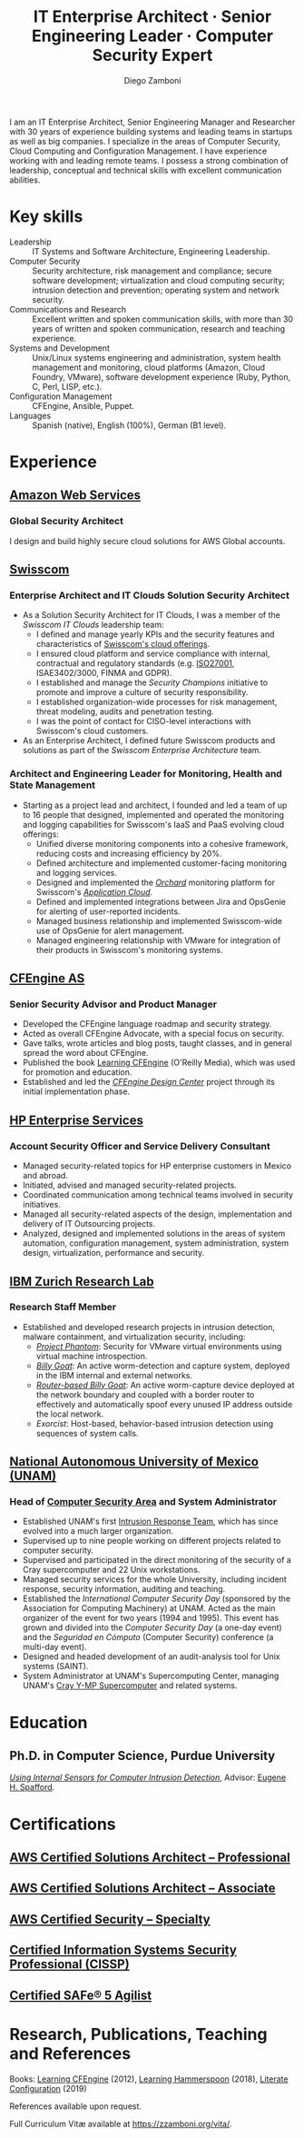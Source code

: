 :CV_CONFIG:
# AwesomeCV and LaTeX configuration section

# AwesomeCV configuration options
# #+photo: ./images/foto_diego.png
#+photostyle: right,noedge
#+cvcolor: awesome-concrete
#+cvhighlights: false
#+cvcolorizelinks: awesome-skyblue
#+cvunderlinelinks: false
#+cvfooter_left: \today\\~
#+cvfooter_right: %a\\\textup{\tiny Source at https://gitlab.com/zzamboni/vita}
# #+cvfooter_right: \thepage\\~

# These options are useful for HTML or ASCII export, and harmless for
# AwesomeCV, so I leave them on all the time
#+options: num:1
#+options: prop:("FROM" "TO" "LOCATION" "EMPLOYER" "SCHOOL" "ORGANIZATION" "DATE" "POSITION" "LABEL")
#+options: toc:nil

# LaTeX options

#+latex_class_options: [12pt,a4paper]

# Macro for bibliographical citations
#+macro: cvcite \cite{$1}

# Commands for including the Publications list using biblatex
# defernumbers=true makes the "Publications" section label the entries
# consecutively, instead of in some semi-random order determined by LaTeX.
#+latex_header: \usepackage[defernumbers=true,style=numeric,sorting=ydnt]{biblatex}
#+latex_header: \addbibresource{zamboni-pubs.bib}
#+latex_header: \addbibresource{zamboni-patents.bib}
#+latex_header: \defbibheading{cvbibsection}[\bibname]{\cvsubsection{#1}}

# Some font and separator redefinitions for the AwesomeCV class
#+latex_header: \renewcommand{\acvHeaderSocialSep}{\enskip\cdotp\enskip}
#+latex_header: \renewcommand{\acvHeaderIconSep}{~}
#+latex_header: \renewcommand*{\bodyfontlight}{\sourcesanspro}
#+latex_header: \renewcommand*{\bibfont}{\paragraphstyle}
#+latex_header: \renewcommand*{\entrylocationstyle}[1]{{\fontsize{10pt}{1em}\bodyfontlight\slshape\color{awesome} #1}}
#+latex_header: \renewcommand*{\subsectionstyle}{\entrytitlestyle}
#+latex_header: \renewcommand*{\headerquotestyle}[1]{{\fontsize{8pt}{1em}\bodyfont #1}}

:END:

#+author: Diego Zamboni
#+title: IT Enterprise Architect · Senior Engineering Leader · Computer Security Expert
#+email: diego@zzamboni.org
#+twitter: zzamboni
#+linkedin: zzamboni
#+gitlab: zzamboni
#+github: zzamboni
#+stackoverflow: 5562 zzamboni
#+homepage: zzamboni.org

#+latex: \begin{cvparagraph}
I am an IT Enterprise Architect, Senior Engineering Manager and Researcher with 30 years of experience building systems and leading teams in startups as well as big companies. I specialize in the areas of Computer Security, Cloud Computing and Configuration Management. I have experience working with and leading remote teams. I possess a strong combination of leadership, conceptual and technical skills with excellent communication abilities.
#+latex: \end{cvparagraph}

* Including private information :noexport:

The "Private info" section contains private information which should not be included in the CV by default. It is kept encrypted automatically thanks to the org-crypt package, whose configuration you can see here: https://github.com/zzamboni/dot-emacs/blob/master/init.org#encryption. The "crypt" tag causes it to be encrypted automatically every time the file is saved, and the "noexport" tag causes it to be omitted when the file gets exported. Its contents, when unencrypted, contains field definitions like this:

#+begin_src org
  ,#+mobile: <my mobile number>
  ,#+address: <my address>
  ,#+extrainfo: <other private information>
#+end_src

When encrypted, this information is simply ignored. When I want to produce a version of my resume which includes this information, I run ~M-x org-decrypt-entry~, which prompts for my GPG passphrase. Then, *without saving the file* (since then the section gets automatically re-encrypted), I run the following export command (just place cursor at the end of the line and press =C-x C-e=:

#+begin_src emacs-lisp
(org-export-to-file 'awesomecv "zamboni-resume-private.tex")
#+end_src

** Private info :crypt:
-----BEGIN PGP MESSAGE-----
Comment: GPGTools - http://gpgtools.org

hQEMA6qprSR9RgU9AQgAiQGiKSOuTSMuTUQIU9Xqo4dczmdlInE2Dn3/G2/ADDbd
+ZTgiPa+W8GBMezuTWCXvJLJq+OBai2z/DxazsRjN2q/6QKiLBM0gbWqqQHUCwIP
5585zDInSO4HGoUPgjIqyPnPMuQWcMzhmI9OxuBe5QvLVFdFTk/7bmDcdqK3vccb
qnApDl7akZcBFST7nVh3bW5OkHQ8JtNVPqorP4ZkwYPVKKwgXm815BpxMspT03sz
yEUKkpi93S97Jd/SFZvgrMYFoKQhlZhij4Hgl8DiqIJ20v/CK6mKBIPXjuIoaQgM
K6FZaY0ln8+aw+7KPPnDeHRkuWyCFcDI9XHfXbK0JNKxAThCWMuhTM/1HSP6uFWJ
9dckj2SRWDeIy6upinvEBVFkdkOs6vEg9tzFSI4KvBDR7PmwkCt8WXTE2EWTvx9X
GKHO/iWilFg/d5SeR34TxmFlMRm/8uRa9hVXyHceJAq+9qAWo1cf5PRO6UlQDOw3
Rw6fltyGf36lnki4VHgl5VtcnnRR4x7hkjPGuZ41piOupdNJPdSllIxU+MgsZDei
f/yLKNfJQJz6Y3WA/L6QqNVO
=wzUV
-----END PGP MESSAGE-----

* Table of Contents                                          :TOC_3:noexport:
- [[#key-skills][Key skills]]
- [[#experience][Experience]]
  - [[#amazon-web-services][Amazon Web Services]]
    - [[#global-security-architect][Global Security Architect]]
  - [[#swisscom][Swisscom]]
    - [[#enterprise-architect-and-it-clouds-solution-security-architect][Enterprise Architect and IT Clouds Solution Security Architect]]
    - [[#architect-and-engineering-leader-for-monitoring-health-and-state-management][Architect and Engineering Leader for Monitoring, Health and State Management]]
  - [[#cfengine-as][CFEngine AS]]
    - [[#senior-security-advisor-and-product-manager][Senior Security Advisor and Product Manager]]
  - [[#hp-enterprise-services][HP Enterprise Services]]
    - [[#account-security-officer-and-service-delivery-consultant][Account Security Officer and Service Delivery Consultant]]
  - [[#ibm-zurich-research-lab][IBM Zurich Research Lab]]
    - [[#research-staff-member][Research Staff Member]]
  - [[#national-autonomous-university-of-mexico-unam][National Autonomous University of Mexico (UNAM)]]
    - [[#head-of-computer-security-area-and-system-administrator][Head of Computer Security Area and System Administrator]]
- [[#education][Education]]
  - [[#phd-in-computer-science-purdue-university][Ph.D. in Computer Science, Purdue University]]
- [[#certifications][Certifications]]
  - [[#aws-certified-solutions-architect--professional][AWS Certified Solutions Architect – Professional]]
  - [[#aws-certified-solutions-architect--associate][AWS Certified Solutions Architect – Associate]]
  - [[#aws-certified-security--specialty][AWS Certified Security – Specialty]]
  - [[#certified-information-systems-security-professional-cissp][Certified Information Systems Security Professional (CISSP)]]
  - [[#certified-safe-5-agilist][Certified SAFe® 5 Agilist]]
- [[#research-publications-teaching-and-references][Research, Publications, Teaching and References]]

* Key skills
:PROPERTIES:
:CV_ENV:   cvskills
:END:

- Leadership :: IT Systems and Software Architecture, Engineering Leadership.
- Computer Security :: Security architecture, risk management and compliance; secure software development; virtualization and cloud computing security; intrusion detection and prevention; operating system and network security.
- Communications and Research :: Excellent written and spoken communication skills, with more than 30 years of written and spoken communication, research and teaching experience.
- Systems and Development :: Unix/Linux systems engineering and administration, system health management and monitoring, cloud platforms (Amazon, Cloud Foundry, VMware), software development experience (Ruby, Python, C, Perl, LISP, etc.).
- Configuration Management :: CFEngine, Ansible, Puppet.
- Languages :: Spanish (native), English (100%), German (B1 level).

* Experience
:PROPERTIES:
:CV_ENV:   cventries
:END:

** [[https://aws.amazon.com/][Amazon Web Services]]
:PROPERTIES:
:CV_ENV:   cvemployer
:LOCATION: Switzerland
:FROM: 2021
:END:

*** Global Security Architect
:PROPERTIES:
:CV_ENV:   cvsubentry
:FROM: <2021-09-01>
:END:

I design and build highly secure cloud solutions for AWS Global accounts.

** [[https://www.swisscom.com/][Swisscom]]
:PROPERTIES:
:CV_ENV:   cvemployer
:LOCATION: Switzerland/U.S.A.
:FROM: 2014
:TO: 2021
:END:

*** Enterprise Architect and IT Clouds Solution Security Architect
:PROPERTIES:
:CV_ENV:   cvsubentry
:FROM: <2019-04-01>
:TO: <2019-09-01>
:END:

- As a Solution Security Architect for IT Clouds, I was a member of the /Swisscom IT Clouds/ leadership team:
  - I defined and manage yearly KPIs and the security features and characteristics of [[https://www.swisscom.ch/en/business/enterprise/offer/cloud-data-center.html][Swisscom's cloud offerings]].
  - I ensured cloud platform and service compliance with internal, contractual and regulatory standards (e.g. [[https://www.swisscom.ch/en/about/company/governance/riskmanagement/iso-iec-managementsystem.html][ISO27001]], ISAE3402/3000, FINMA and GDPR).
  - I established and manage the /Security Champions/ initiative to promote and improve a culture of security responsibility.
  - I established organization-wide processes for risk management, threat modeling, audits and penetration testing.
  - I was the point of contact for CISO-level interactions with Swisscom's cloud customers.
- As an Enterprise Architect, I defined future Swisscom products and solutions as part of the /Swisscom Enterprise Architecture/ team.

*** Architect and Engineering Leader for Monitoring, Health and State Management
:PROPERTIES:
:CV_ENV:   cvsubentry
:FROM: <2014-08-01>
:TO: <2019-04-01>
:END:

- Starting as a project lead and architect, I founded and led a team of up to 16 people that designed, implemented and operated the monitoring and logging capabilities for Swisscom's IaaS and PaaS evolving cloud offerings:
  - Unified diverse monitoring components into a cohesive framework, reducing costs and increasing efficiency by 20%.
  - Defined architecture and implemented customer-facing monitoring and logging services.
  - Designed and implemented the [[https://cfsummit2016.sched.com/event/6aQ2/chaos-heidi-vs-orchard-self-disruption-and-healing-in-a-cloud-foundry-based-service-environment-diego-zamboni-swisscom-bill-chapman-stark-wayne][/Orchard/]] monitoring platform for Swisscom's [[https://www.swisscom.ch/en/business/enterprise/offer/cloud-data-center/application-cloud/enterprise-application-cloud.html][/Application Cloud/]].
  - Defined and implemented integrations between Jira and OpsGenie for alerting of user-reported incidents.
  - Managed business relationship and implemented Swisscom-wide use of OpsGenie for alert management.
  - Managed engineering relationship with VMware for integration of their products in Swisscom's monitoring systems.

** [[https://cfengine.com/][CFEngine AS]]
:PROPERTIES:
:CV_ENV:   cvemployer
:LOCATION: Norway/U.S.A. (remote)
:FROM:     2011
:TO:       2014
:PAGEBREAK: yes
:END:

*** Senior Security Advisor and Product Manager
:PROPERTIES:
:CV_ENV:   cvsubentry
:FROM:     <2011-10-01>
:TO: <2014-06-30>
:END:

- Developed the CFEngine language roadmap and security strategy.
- Acted as overall CFEngine Advocate, with a special focus on security.
- Gave talks, wrote articles and blog posts, taught classes, and in general spread the word about CFEngine.
- Published the book [[http://cf-learn.info/][Learning CFEngine]] (O'Reilly Media), which was used for promotion and education.
- Established and led the [[https://docs.cfengine.com/docs/3.10/guide-design-center.html][/CFEngine Design Center/]] project through its initial implementation phase.

** [[https://www.hpe.com/][HP Enterprise Services]]
:PROPERTIES:
:CV_ENV:   cvemployer
:LOCATION: Mexico
:FROM:     2009
:TO:       2011
:END:

*** Account Security Officer and Service Delivery Consultant
:PROPERTIES:
:CV_ENV:   cvsubentry
:FROM: <2009-11-01>
:TO: <2011-10-01>
:END:

- Managed security-related topics for HP enterprise customers in Mexico and abroad.
- Initiated, advised and managed security-related projects.
- Coordinated communication among technical teams involved in security initiatives.
- Managed all security-related aspects of the design, implementation and delivery of IT Outsourcing projects.
- Analyzed, designed and implemented solutions in the areas of system automation, configuration management, system administration, system design, virtualization, performance and security.

** [[https://www.zurich.ibm.com/][IBM Zurich Research Lab]]
:PROPERTIES:
:CV_ENV:   cvemployer
:LOCATION: Switzerland
:FROM:     2001
:TO:       2009
:END:

*** Research Staff Member
:PROPERTIES:
:CV_ENV:   cvsubentry
:FROM:     <2001-10-01>
:TO:       <2009-10-01>
:END:

- Established and developed research projects in intrusion detection, malware containment, and virtualization security, including:
  - [[http://www-03.ibm.com/press/us/en/pressrelease/23833.wss][/Project Phantom/]]: Security for VMware virtual environments using virtual machine introspection.
  - [[http://domino.research.ibm.com/library/cyberdig.nsf/1e4115aea78b6e7c85256b360066f0d4/d7c39a9a2e73d870852570060051dfed?OpenDocument][/Billy Goat/]]: An active worm-detection and capture system, deployed in the IBM internal and external networks.
  - [[http://www.usenix.org/event/sruti07/tech/full_papers/zamboni/zamboni.pdf][/Router-based Billy Goat/]]: An active worm-capture device deployed at the network boundary and coupled with a border router to effectively and automatically spoof every unused IP address outside the local network.
  - /Exorcist/: Host-based, behavior-based intrusion detection using sequences of system calls.

** Sun Microsystems :noexport:
:PROPERTIES:
:CV_ENV:   cvemployer
:LOCATION: U.S.A.
:FROM:     1997
:TO:       1997
:END:

*** Developer (Intern)
:PROPERTIES:
:CV_ENV:   cvsubentry
:FROM:     <1997-05-01>
:TO:       <1997-08-01>
:END:

- Participated in the development of the /Bruce/ host vulnerability scanner, later released as the [[http://www.usenix.org/publications/login/1999-11/features/senss.html][Sun Enterprise Network Security Service]] (SENSS).
- Designed and implemented the first version of the network-based components of /Bruce/, which allowed it to operate on several hosts in a network, controlled from a central location.

** [[https://www.unam.mx/][National Autonomous University of Mexico (UNAM)]]
:PROPERTIES:
:CV_ENV:   cvemployer
:LOCATION: Mexico
:FROM:     1991
:TO:       1996
:END:

*** Head of [[http://www.seguridad.unam.mx/][Computer Security Area]] and System Administrator
:PROPERTIES:
:CV_ENV:   cvsubentry
:FROM:     <1991-11-01>
:TO:       <1996-08-01>
:END:

- Established UNAM's first [[http://www.seguridad.unam.mx/][Intrusion Response Team]], which has since evolved into a much larger organization.
- Supervised up to nine people working on different projects related to computer security.
- Supervised and participated in the direct monitoring of the security of a Cray supercomputer and 22 Unix workstations.
- Managed security services for the whole University, including incident response, security information, auditing and teaching.
- Established the /International Computer Security Day/ (sponsored by the Association for Computing Machinery) at UNAM.  Acted as the main organizer of the event for two years (1994 and 1995). This event has grown and divided into the /Computer Security Day/ (a one-day event) and the /Seguridad en Cómputo/ (Computer Security) conference (a multi-day event).
- Designed and headed development of an audit-analysis tool for Unix systems (SAINT).
- System Administrator at UNAM's Supercomputing Center, managing UNAM's [[http://www.historiadelcomputo.unam.mx/files/fotos/Cray/cray.html][Cray Y-MP Supercomputer]] and related systems.

*** System Administrator :noexport:
:PROPERTIES:
:CV_ENV:   cvsubentry
:FROM:     <1991-11-01>
:TO:       <1995-08-01>
:END:

- Part of the system administration team
- Responded to security incidents affecting the Cray supercomputer and related workstations.

* Education
:PROPERTIES:
:CV_ENV:   cventries
:END:

** Ph.D. in Computer Science, Purdue University
:PROPERTIES:
:CV_ENV:   cvschool
:LOCATION: West Lafayette, IN, U.S.A.\quad 1996--2001
:SCHOOL:
:END:

/[[https://zzamboni.org/files/theses/zamboni-phd-thesis.pdf][Using Internal Sensors for Computer Intrusion Detection]]/, Advisor: [[http://spaf.cerias.purdue.edu/][Eugene H. Spafford]].

* Certifications
:PROPERTIES:
:CV_ENV:   cventries
:END:

** [[https://www.credly.com/badges/5f462d17-402c-44b8-a8f9-80187ad0d7a1/public_url][AWS Certified Solutions Architect – Professional]]
:PROPERTIES:
:CV_ENV:   cvsubentry
:DATE: December 2021
:END:

** [[https://www.credly.com/badges/3fe94170-f19a-4552-95a8-ea6b13a7586e/public_url][AWS Certified Solutions Architect – Associate]]
:PROPERTIES:
:CV_ENV:   cvsubentry
:DATE: October 2021
:END:

** [[https://www.credly.com/badges/630be29b-36d2-4d90-a5ff-22745355a06d/public_url][AWS Certified Security – Specialty]]
:PROPERTIES:
:CV_ENV:   cvsubentry
:DATE: October 2021
:END:

** [[https://www.youracclaim.com/badges/98814af3-575b-4350-9667-70eddfea1da4/public_url][Certified Information Systems Security Professional (CISSP)]]
:PROPERTIES:
:CV_ENV:   cvsubentry
:DATE: April 2019
:END:

** [[https://www.credly.com/badges/88eb9455-fffa-4798-804c-b22b7c1f9534/public_url][Certified SAFe® 5 Agilist]]
:PROPERTIES:
:CV_ENV:   cvsubentry
:DATE: November 2021
:END:

* Research, Publications, Teaching and References

#+latex: \begin{cvparagraph}
Books:  [[http://cf-learn.info/][Learning CFEngine]] (2012),  [[https://leanpub.com/learning-hammerspoon][Learning Hammerspoon]] (2018),  [[https://leanpub.com/lit-config][Literate Configuration]] (2019)

References available upon request.

Full Curriculum Vitæ available at [[https://zzamboni.org/vita/][https://zzamboni.org/vita/]].
#+latex: \end{cvparagraph}

* Local Variables :ARCHIVE:noexport:
# Local Variables:
# eval: (add-hook 'after-save-hook (lambda () (org-export-to-file 'awesomecv "zamboni-resume.tex")) :append :local)
# End:
